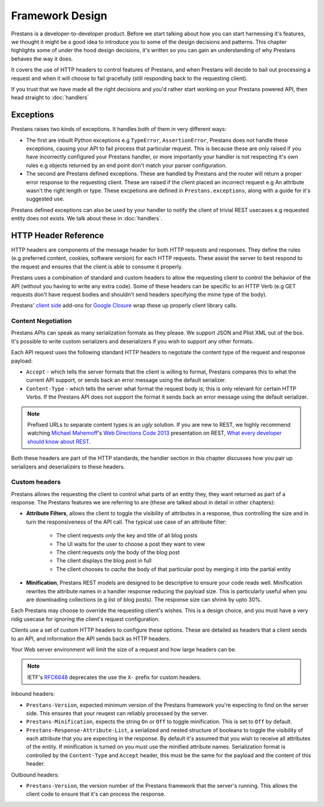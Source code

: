 ================
Framework Design
================

Prestans is a developer-to-developer product. Before we start talking about how you can start harnessing it's features, we thought it might be a good idea to introduce you to some of the design decisions and patterns. This chapter highlights some of under the hood design decisions, it's written so you can gain an understanding of why Prestans behaves the way it does.

It covers the use of HTTP headers to control features of Prestans, and when Prestans will decide to bail out processing a request and when it will choose to fail gracefully (still responding back to the requesting client).

If you trust that we have made all the right decisions and you'd rather start working on your Prestans powered API, then head straight to :doc:`handlers`

Exceptions
==========

Prestans raises two kinds of exceptions. It handles both of them in very different ways:

* The first are inbuilt Python exceptions e.g ``TypeError``, ``AssertionError``, Prestans does not handle these exceptions, causing your API to fail process that particular request. This is because these are only raised if you have incorrectly configured your Prestans handler, or more importantly your handler is not respecting it's own rules e.g objects returned by an end point don't match your parser configuration.

* The second are Prestans defined exceptions. These are handled by Prestans and the router will return a proper error response to the requesting client. These are raised if the client placed an incorrect request e.g An attribute wasn't the right length or type. These excpetions are defined in ``Prestans.exceptions``, along with a guide for it's suggested use.

Prestans defined exceptions can also be used by your handler to notify the client of trivial REST usecases e.g requested entity does not exists. We talk about these in :doc:`handlers`.

HTTP Header Reference
=====================

HTTP headers are components of the message header for both HTTP requests and responses. They define the rules (e.g preferred content, cookies, software version) for each HTTP requests. These assist the server to best respond to the request and ensures that the client is able to consume it properly.

Prestans uses a combination of standard and custom headers to allow the requesting client to control the behavior of the API (without you having to write any extra code). Some of these headers can be specific to an HTTP Verb (e.g GET requests don't have request bodies and shouldn't send headers specifying the mime type of the body).

Prestans' `client side <https://github.com/Prestans/Prestans-client/>`_ add-ons for `Google Closure <https://developers.google.com/closure/library/>`_ wrap these up properly client library calls.

Content Negotiation
-------------------

Prestans APIs can speak as many serialization formats as they please. We support JSON and Plist XML out of the box. It's possible to write custom serializers and deserializers if you wish to support any other formats. 

Each API request uses the following standard HTTP headers to negotiate the content type of the request and response payload:

* ``Accept`` - which tells the server formats that the client is willing to format, Prestans compares this to what the current API support, or sends back an error message using the default serializer.
* ``Content-Type`` - which tells the server what format the request body is; this is only relevant for certain HTTP Verbs. If the Prestans API does not support the format it sends back an error message using the default serializer.

.. note:: Prefixed URLs to separate content types is an *ugly* solution. If you are new to REST, we highly recommend watching `Michael Mahemoff <http://mahemoff.com>`_'s `Web Directions Code 2013 <http://code13.webdirections.org>`_ presentation on REST, `What every developer should know about REST <https://www.youtube.com/watch?v=2yAQ-yLq5eI>`_. 

Both these headers are part of the HTTP standards, the handler section in this chapter discusses how you pair up serializers and deserializers to these headers.


Custom headers
--------------

Prestans allows the requesting the client to control what parts of an entity they, they want returned as part of a response. The Prestans features we are referring to are (these are talked about in detail in other chapters):

* **Attribute Filters**, allows the client to toggle the visibility of attributes in a response, thus controlling the size and in turn the responsiveness of the API call. The typical use case of an attribute filter:
  
   * The client requests *only* the key and title of all blog posts
   * The UI waits for the user to choose a post they want to view
   * The client requests *only* the body of the blog post
   * The client displays the blog post in full
   * The client chooses to *cache* the body of that particular post by merging it into the partial entity

* **Minification**, Prestans REST models are designed to be descriptive to ensure your code reads well. Minification rewrites the attribute names in a handler response reducing the payload size. This is particularly useful when you are downloading collections (e.g list of blog posts). The response size can shrink by upto 30%.

Each Prestans may choose to override the requesting client's wishes. This is a design choice, and you must have a very ridig usecase for ignoring the client's request configuration.

Clients use a set of custom HTTP headers to configure these options. These are detailed as headers that a client sends to an API, and information the API sends back as HTTP headers. 

Your Web server environment will limit the size of a request and how large headers can be.

.. note:: IETF's `RFC6648 <http://www.ietf.org/rfc/rfc6648.txt>`_ deprecates the use the ``X-`` prefix for custom headers.

Inbound headers:

* ``Prestans-Version``, expected minimum version of the Prestans framework you're expecting to find on the server side. This ensures that your reuqest can reliably processed by the server.

* ``Prestans-Minification``, expects the string ``On`` or ``Off`` to toggle minification. This is set to ``Off`` by default.

* ``Prestans-Response-Attribute-List``, a serialized and nested structure of booleans to toggle the visibility of each attribute that you are expecting in the response. By default it's assumed that you wish to receive all attributes of the entity. If minification is turned on you must use the minified attribute names. Serialization format is controlled by the ``Content-Type`` and ``Accept`` header, this must be the same for the payload and the content of this header.

Outbound headers:

* ``Prestans-Version``, the version number of the Prestans framework that the server's running. This allows the client code to ensure that it's can process the response.
